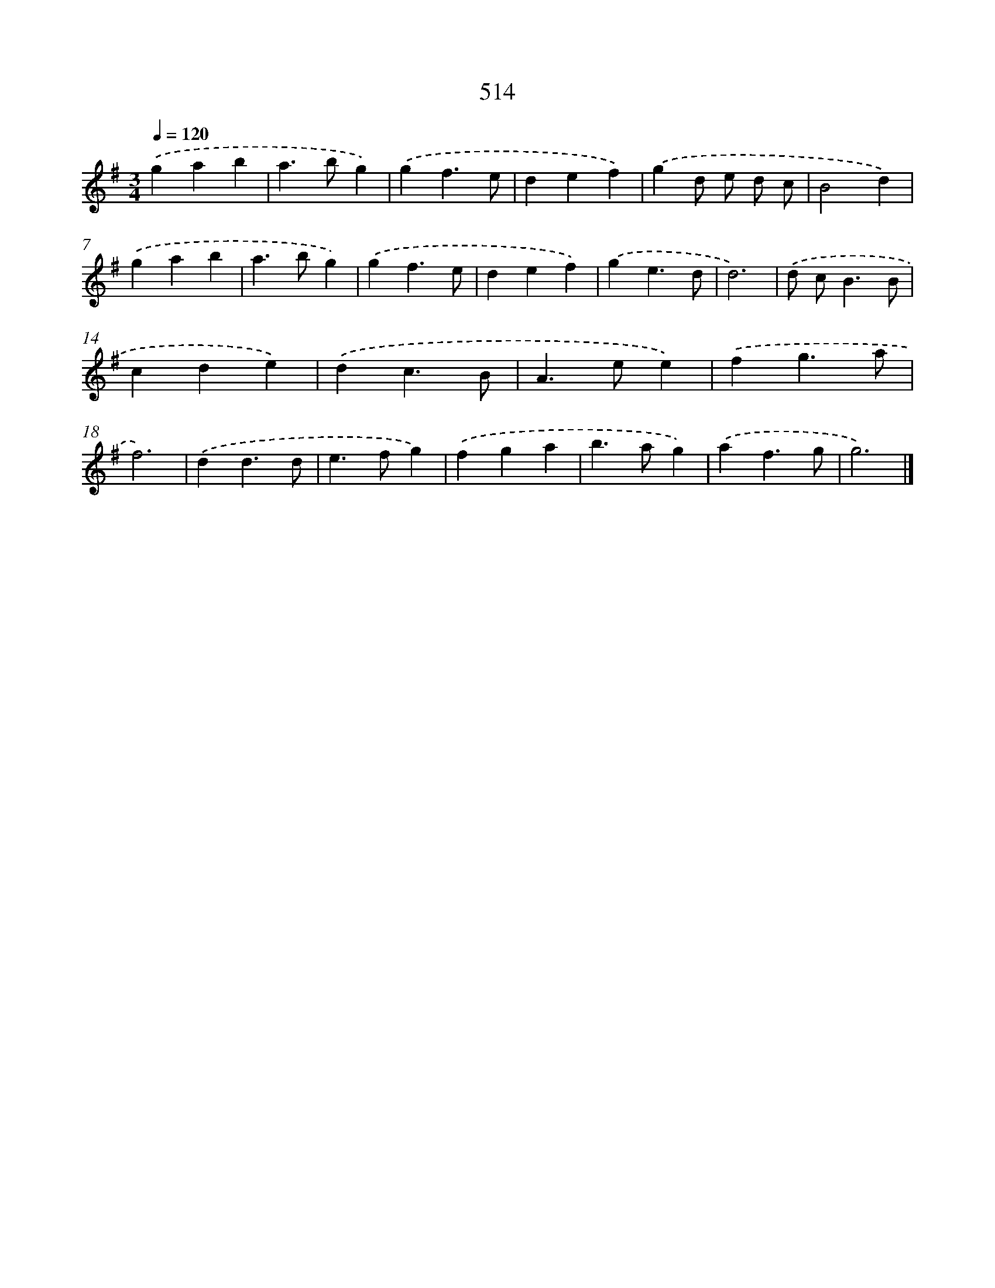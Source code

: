 X: 8223
T: 514
%%abc-version 2.0
%%abcx-abcm2ps-target-version 5.9.1 (29 Sep 2008)
%%abc-creator hum2abc beta
%%abcx-conversion-date 2018/11/01 14:36:45
%%humdrum-veritas 3502486976
%%humdrum-veritas-data 475379012
%%continueall 1
%%barnumbers 0
L: 1/4
M: 3/4
Q: 1/4=120
K: G clef=treble
.('gab |
a>bg) |
.('gf3/e/ |
def) |
.('gd/ e/ d/ c/ |
B2d) |
.('gab |
a>bg) |
.('gf3/e/ |
def) |
.('ge3/d/ |
d3) |
.('d/ c<BB/ |
cde) |
.('dc3/B/ |
A>ee) |
.('fg3/a/ |
f3) |
.('dd3/d/ |
e>fg) |
.('fga |
b>ag) |
.('af3/g/ |
g3) |]
